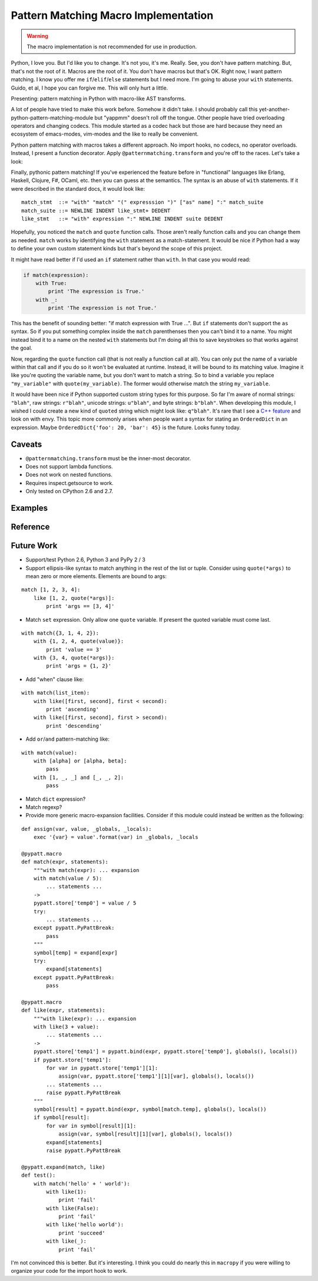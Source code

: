 Pattern Matching Macro Implementation
=====================================

.. warning::

   The macro implementation is not recommended for use in production.

Python, I love you. But I'd like you to change. It's not you, it's me. Really.
See, you don't have pattern matching. But, that's not the root of it. Macros are
the root of it. You don't have macros but that's OK. Right now, I want pattern
matching. I know you offer me ``if``/``elif``/``else`` statements but I need
more. I'm going to abuse your ``with`` statements. Guido, et al, I hope you can
forgive me. This will only hurt a little.

Presenting: pattern matching in Python with macro-like AST transforms.

A lot of people have tried to make this work before. Somehow it didn't take. I
should probably call this yet-another-python-pattern-matching-module but
"yappmm" doesn't roll off the tongue. Other people have tried overloading
operators and changing codecs. This module started as a codec hack but those are
hard because they need an ecosystem of emacs-modes, vim-modes and the like to
really be convenient.

Python pattern matching with macros takes a different approach. No import
hooks, no codecs, no operator overloads. Instead, I present a function
decorator. Apply ``@patternmatching.transform`` and you're off to the
races. Let's take a look:

.. code-block:: python
   :linenos:
   :emphasize-lines: 3,9,10

    import patternmatching

    @patternmatching.transform
    def test_demo():
        values = [[1, 2, 3], ('a', 'b', 'c'), 'hello world',
            False, [4, 5, 6], (1, ['a', True, (0,)], 3)]

        for value in values:
            with match(value):
                with 'hello world':
                    print 'Match strings!'
                with False:
                    print 'Match booleans!'
                with [1, 2, 3]:
                    print 'Match lists!'
                with ('a', 'b', 'c'):
                    print 'Match tuples!'
                with [4, 5, quote(temp)]:
                    print 'Bind variables! temp =', temp
                with (1, ['a', True, quote(result)], 3):
                    print 'Nest expressions! result =', result

        print 'Wow, pretty great!'

Finally, pythonic pattern matching! If you've experienced the feature before in
"functional" languages like Erlang, Haskell, Clojure, F#, OCaml, etc. then you
can guess at the semantics. The syntax is an abuse of ``with`` statements. If it
were described in the standard docs, it would look like:

::

    match_stmt  ::= "with" "match" "(" expresssion ")" ["as" name] ":" match_suite
    match_suite ::= NEWLINE INDENT like_stmt+ DEDENT
    like_stmt   ::= "with" expression ":" NEWLINE INDENT suite DEDENT

Hopefully, you noticed the ``match`` and ``quote`` function calls. Those aren't
really function calls and you can change them as needed. ``match`` works by
identifying the ``with`` statement as a match-statement. It would be nice if
Python had a way to define your own custom statement kinds but that's beyond
the scope of this project.

It might have read better if I'd used an ``if`` statement rather than
``with``. In that case you would read:

.. code-block:: python

    if match(expression):
        with True:
            print 'The expression is True.'
        with _:
            print 'The expression is not True.'

This has the benefit of sounding better: "if match expression with True ...".
But ``if`` statements don't support the ``as`` syntax. So if you put something
complex inside the ``match`` parenthenses then you can't bind it to a name. You
might instead bind it to a name on the nested ``with`` statements but I'm doing
all this to save keystrokes so that works against the goal.

Now, regarding the ``quote`` function call (that is not really a function call
at all). You can only put the name of a variable within that call and if you do
so it won't be evaluated at runtime. Instead, it will be bound to its matching
value. Imagine it like you're quoting the variable name, but you don't want to
match a string. So to bind a variable you replace ``"my_variable"`` with
``quote(my_variable)``. The former would otherwise match the string
``my_variable``.

It would have been nice if Python supported custom string types for this
purpose. So far I'm aware of normal strings: ``"blah"``, raw strings:
``r"blah"``, unicode strings: ``u"blah"``, and byte strings: ``b"blah"``. When
developing this module, I wished I could create a new kind of ``quoted`` string
which might look like: ``q"blah"``. It's rare that I see a `C++ feature`_ and
look on with envy. This topic more commonly arises when people want a syntax for
stating an ``OrderedDict`` in an expression. Maybe ``OrderedDict{'foo': 20,
'bar': 45}`` is the future. Looks funny today.

.. _`C++ feature`: http://en.wikipedia.org/wiki/C%2B%2B11#User-defined_literals

Caveats
-------

- ``@patternmatching.transform`` must be the inner-most decorator.
- Does not support lambda functions.
- Does not work on nested functions.
- Requires inspect.getsource to work.
- Only tested on CPython 2.6 and 2.7.

Examples
--------

.. code-block:: python
   :linenos:

    import patternmatching

    @patternmatching.transform
    def factorial(num):
        with match(num):
            with 1:
                return 1
            with _:
                return num * factorial(num - 1)

.. todo::

   Show translated source code.

.. code-block:: python
   :linenos:

    import math, patternmatching
    from collections import namedtuple

    Triangle = namedtuple('Triangle', 'base height')
    Square = namedtuple('Square', 'side')
    Rectangle = namedtuple('Rectangle', 'length width')
    Circle = namedtuple('Circle', 'radius')

    @patternmatching.transform
    def area(shape):
        with match(type(shape)):
            with Triangle:
                return shape.base * shape.height * 0.5
            with Square:
                return shape.side ** 2
            with Rectangle:
                return shape.length * shape.width
            with Circle:
                return math.pi * shape.radius ** 2
            with _:
                raise Exception('unknown shape')

Reference
---------

.. todo::

   autodoc api

Future Work
-----------

- Support/test Python 2.6, Python 3 and PyPy 2 / 3
- Support ellipsis-like syntax to match anything in the rest of the list or
  tuple. Consider using ``quote(*args)`` to mean zero or more elements. Elements
  are bound to args:

::

    match [1, 2, 3, 4]:
        like [1, 2, quote(*args)]:
            print 'args == [3, 4]'

- Match ``set`` expression. Only allow one ``quote`` variable. If present the
  quoted variable must come last.

::

    with match({3, 1, 4, 2}):
        with {1, 2, 4, quote(value)}:
            print 'value == 3'
        with {3, 4, quote(*args)}:
            print 'args = {1, 2}'

- Add "when" clause like:

::

    with match(list_item):
        with like([first, second], first < second):
            print 'ascending'
        with like([first, second], first > second):
            print 'descending'

- Add ``or``/``and`` pattern-matching like:

::

    with match(value):
        with [alpha] or [alpha, beta]:
            pass
        with [1, _, _] and [_, _, 2]:
            pass

- Match ``dict`` expression?
- Match regexp?
- Provide more generic macro-expansion facilities. Consider if this module
  could instead be written as the following:

::

    def assign(var, value, _globals, _locals):
        exec '{var} = value'.format(var) in _globals, _locals

    @pypatt.macro
    def match(expr, statements):
        """with match(expr): ... expansion
        with match(value / 5):
            ... statements ...
        ->
        pypatt.store['temp0'] = value / 5
        try:
            ... statements ...
        except pypatt.PyPattBreak:
            pass
        """
        symbol[temp] = expand[expr]
        try:
            expand[statements]
        except pypatt.PyPattBreak:
            pass

    @pypatt.macro
    def like(expr, statements):
        """with like(expr): ... expansion
        with like(3 + value):
            ... statements ...
        ->
        pypatt.store['temp1'] = pypatt.bind(expr, pypatt.store['temp0'], globals(), locals())
        if pypatt.store['temp1']:
            for var in pypatt.store['temp1'][1]:
                assign(var, pypatt.store['temp1'][1][var], globals(), locals())
            ... statements ...
            raise pypatt.PyPattBreak
        """
        symbol[result] = pypatt.bind(expr, symbol[match.temp], globals(), locals())
        if symbol[result]:
            for var in symbol[result][1]:
                assign(var, symbol[result][1][var], globals(), locals())
            expand[statements]
            raise pypatt.PyPattBreak

    @pypatt.expand(match, like)
    def test():
        with match('hello' + ' world'):
            with like(1):
                print 'fail'
            with like(False):
                print 'fail'
            with like('hello world'):
                print 'succeed'
            with like(_):
                print 'fail'

I'm not convinced this is better. But it's interesting. I think you could do
nearly this in ``macropy`` if you were willing to organize your code for the
import hook to work.
